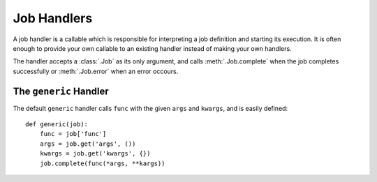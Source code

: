 Job Handlers
============

A job handler is a callable which is responsible for interpreting a job definition and starting its execution. It is often enough to provide your own callable to an existing handler instead of making your own handlers.

The handler accepts a :class:`.Job` as its only argument, and calls :meth:`.Job.complete` when the job completes successfully or :meth:`.Job.error` when an error occours.

The ``generic`` Handler
-----------------------

The default ``generic`` handler calls ``func`` with the given ``args`` and ``kwargs``, and is easily defined::

    def generic(job):
        func = job['func']
        args = job.get('args', ())
        kwargs = job.get('kwargs', {})
        job.complete(func(*args, **kargs))
